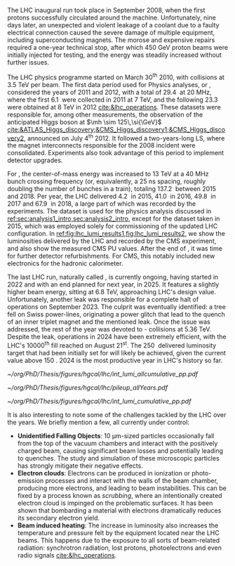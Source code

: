 :PROPERTIES:
:CUSTOM_ID: sec:lhc_operations
:END:

The \ac{LHC} inaugural run took place in September 2008, when the first protons successfully circulated around the machine.
Unfortunately, nine days later, an unexpected and violent leakage of a \ch{He} coolant due to a faulty electrical connection caused the severe damage of multiple equipment, including superconducting magnets.
The morose and expensive repairs required a one-year technical stop, after which \SI{450}{\GeV} proton beams were initially injected for testing, and the energy was steadily increased without further issues.

The \ac{LHC} physics programme started on March 30\textsuperscript{th} 2010, with collisions at \SI{3.5}{\TeV} per beam. 
The first data period used for Physics analyses, or \run{1}, considered the years of 2011 and 2012, with a total of \SI{29.4}{\invfb} at \SI{20}{\mega\hertz}, where the first \SI{6.1}{\invfb} were collected in 2011 at \SI{7}{\TeV}, and the following \SI{23.3}{\invfb} were obtained at \SI{8}{\TeV} in 2012 [[cite:&lhc_operations]].
These datasets were responsible for, among other measurements, the observation of the anticipated Higgs boson at $\mh \sim 125\,\si{\GeV}$ [[cite:&ATLAS_Higgs_discovery;&CMS_Higgs_discovery1;&CMS_Higgs_discovery2]], announced on July 4\textsuperscript{th} 2012.
It followed a two-years-long \ac{LS}, where the magnet interconnects responsible for the 2008 incident were consolidated.
Experiments also took advantage of this period to implement detector upgrades.

For \run{2}, the center-of-mass energy was increased to \SI{13}{\TeV} at a \SI{40}{\mega\hertz} bunch crossing frequency (or, equivalently, a \SI{25}{\nano\second} spacing, roughly doubling the number of bunches in a train), totaling \SI{137.2}{\invfb} between 2015 and 2018.
Per year, the \ac{LHC} delivered \SI{4.2}{\invfb} in 2015, \SI{41.0}{\invfb} in 2016, \SI{49.8}{\invfb} in 2017 and \SI{67.9}{\invfb} in 2018, a large part of which was recorded by the experiments.
The \run{2} dataset is used for the physics analysis discussed in [[ref:sec:analysis1_intro,sec:analysis2_intro]], except for the dataset taken in 2015, which was employed solely for commissioning of the updated \ac{LHC} configuration.
In [[ref:fig:lhc_lumi_results1,fig:lhc_lumi_results2]], we show the luminosities delivered by the \ac{LHC} and recorded by the \ac{CMS} experiment, and also show the measured \ac{CMS} \ac{PU} values.
After the end of \run{2}, it was time for further detector refurbishments.
For \ac{CMS}, this notably included new electronics for the hadronic calorimeter.

The last \ac{LHC} run, naturally called \run{3}, is currently ongoing, having started in 2022 and with an end planned for next year, in 2025.
It features a slightly higher beam energy, sitting at \SI{6.8}{\TeV}, approaching \ac{LHC}'s design value.
Unfortunately, another \ch{He} leak was responsible for a complete halt of operations on September 2023.
The culprit was eventually identified: a tree fell on Swiss power-lines, originating a power glitch that lead to the quench of an inner triplet magnet and the mentioned leak.
Once the issue was addressed, the rest of the year was devoted to \ch{Pb}-\ch{Pb} collisions at \SI{5.36}{\TeV}.
Despite the leak, operations in 2024 have been extremely efficient, with the \ac{LHC}'s 10000\textsuperscript{th} fill reached on August 21\textsuperscript{st}.
The \SI{250}{\invfb} delivered luminosity target that had been initially set for \run{3} will likely be achieved, given the current value above \SI{150}{\invfb}.
2024 is the most productive year in \ac{LHC}'s history so far.

#+NAME: fig:lhc_lumi_results1
#+CAPTION: Luminosity and \ac{PU} values. All plots include the still ongoing \run{3}, and are thus subject to future changes. (Left) Luminosity delivered by the \ac{LHC} and recorded by \ac{CMS} as a function of time, from the start of \run{1} to the present day. (Right) Average number of \ac{pp} interactions per bunch crossing for all data-taking years. The mean values per data-taking year are shown, together with the inelastic \ac{pp} cross sections for all different center-of-mass energies considered at the \ac{LHC}. Taken from [[cite:&pileup_twiki]].
#+BEGIN_figure
#+ATTR_LATEX: :width .527\textwidth :center
[[~/org/PhD/Thesis/figures/hgcal/lhc/int_lumi_allcumulative_pp.pdf]]
#+ATTR_LATEX: :width .473\textwidth :center
[[~/org/PhD/Thesis/figures/hgcal/lhc/pileup_allYears.pdf]]
#+END_figure

#+NAME: fig:lhc_lumi_results2
#+CAPTION: Cumulative luminosity delivered to \ac{CMS} versus time during stable beams at nominal center-of-mass energy, for all data-taking years. Gaps in time correspond to regular end-of-year shutdowns or \acp{LS}. The plot includes the still ongoing \run{3}, and is thus subject to future changes. Taken from [[cite:&pileup_twiki]].
#+BEGIN_figure
#+ATTR_LATEX: :width 1.15\textwidth :center
\hspace{-1.8cm} [[~/org/PhD/Thesis/figures/hgcal/lhc/int_lumi_cumulative_pp.pdf]]
#+END_figure

It is also interesting to note some of the challenges tackled by the \ac{LHC} over the years.
We briefly mention a few, all currently under control:
+ *Unidentified Falling Objects*: \SI{10}{\um}-sized particles occasionally fall from the top of the vacuum chambers and interact with the positively charged beam, causing significant beam losses and potentially leading to quenches.
  The study and simulation of these microscopic particles has strongly mitigate their negative effects.
+ *Electron clouds*: Electrons can be produced in ionization or photo-emission processes and interact with the walls of the beam chamber, producing more electrons, and leading to beam instabilities.
  This can be fixed by a process known as /scrubbing/, where an intentionally created electron cloud is impinged on the problematic surfaces. It has been shown that bombarding a material with electrons dramatically reduces its secondary electron yield.
+ *Beam induced heating*: The increase in luminosity also increases the temperature and pressure felt by the equipment located near the \ac{LHC} beams.
  This happens due to the exposure to all sorts of beam-related radiation: synchrotron radiation, lost protons, photoelectrons and even radio signals [[cite:&lhc_operations]].

* Tracker TDR :noexport:
https://cds.cern.ch/record/2272264/files/CMS-TDR-014.pdf

Operation of the accelerator started in 2009. The 2010-2012 running period is referred to as
Run 1. In 2010 and 2011 the LHC operated at a centre-of-mass energy, √s, of 7 TeV, and deliv-
ered to the CMS experiment [2] data volumes of 45 pb−1 and 6.1 fb−1 of integrated luminosity,
respectively. The centre-of-mass energy was increased to 8 TeV in 2012 and an integrated lumi-
nosity of 23.3 fb−1 was delivered to CMS during that year. Run 1 was followed by a two-year
long shutdown, referred to as Long Shutdown 1 (LS1), during which the accelerator and the
experiments were consolidated. This allowed starting Run 2 in 2015 at a centre-of-mass energy
of 13 TeV. The integrated luminosities delivered to CMS were 4.2 fb−1 in 2015 and 41.1 fb−1 in
2016.
The collision rate of pp collisions increased steadily, with instantaneous luminosities of up to
2.1 × 1032 cm−2s−1 in 2010, 7.7 × 1033 cm−2s−1 in 2012, and 1.5 × 1034 cm−2s−1 in 2016, exceed-
ing the LHC design value of 1.0 × 1034 cm−2s−1.
Thanks to the excellent performance of the LHC, the experiments (ATLAS, ALICE, CMS, and
LHCb) have been able to achieve a plethora of highly relevant physics results, including the
discovery of the Higgs boson by ATLAS and CMS in 2012 [3, 4], and the measurement of the
branching ratios of the rare decays of the neutral B0
s and B0 mesons to two muons by CMS and
LHCb [5] and more recently by ATLAS [6]. Stringent limits have been placed on a large variety
of new physics models. The top quark pair production cross section has been determined as a
function of √s and the top quark mass has been measured with unprecedented precision [7].
